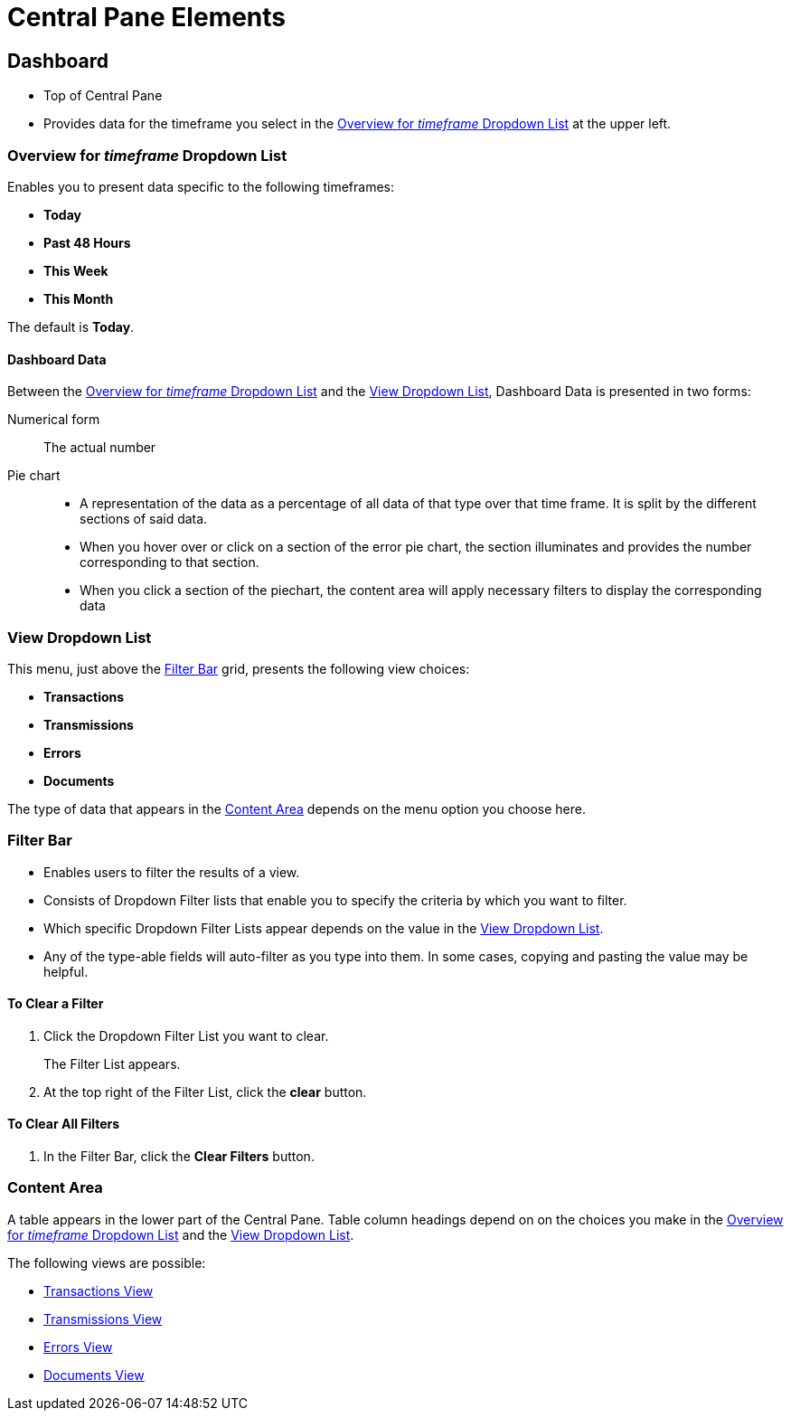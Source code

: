= Central Pane Elements

== Dashboard

* Top of Central Pane
* Provides data for the timeframe you select in the <<Overview for _timeframe_ Dropdown List>> at the upper left.

=== Overview for _timeframe_ Dropdown List

Enables you to present data specific to the following timeframes:

* *Today*
* *Past 48 Hours*
* *This Week*
* *This Month*

The default is *Today*.



==== Dashboard Data

Between the <<Overview for _timeframe_ Dropdown List>> and the <<View Dropdown List>>, Dashboard Data is presented in two forms:

Numerical form:: The actual number

Pie chart::
* A representation of the data as a percentage of all data of that type over that time frame. It is split by the different sections of said data.
* When you hover over or click on a section of the error pie chart, the section illuminates and provides the number corresponding to that section.
* When you click a section of the piechart, the content area will apply necessary filters to display the corresponding data

=== View Dropdown List

This menu, just above the <<Filter Bar>> grid, presents the following view choices:

* *Transactions*
* *Transmissions*
* *Errors*
* *Documents*

The type of data that appears in the <<Content Area>> depends on the menu option you choose here.

=== Filter Bar

* Enables users to filter the results of a view.
* Consists of Dropdown Filter lists that enable you to specify the criteria by which you want to filter.
* Which specific Dropdown Filter Lists appear depends on the value in the <<View Dropdown List>>.
* Any of the type-able fields will auto-filter as you type into them. In some cases, copying and pasting the value may be helpful.

==== To Clear a Filter

. Click the Dropdown Filter List you want to clear.
+
The Filter List appears.
. At the top right of the Filter List, click the *clear* button.

==== To Clear All Filters

. In the Filter Bar, click the *Clear Filters* button.


=== Content Area

A table appears in the lower part of the Central Pane. Table column headings depend on  on the choices you make in the <<Overview for _timeframe_ Dropdown List>> and the <<View Dropdown List>>.

The following views are possible:

* xref:transactions-view[Transactions View]
* xref:transmissions-view[Transmissions View]
* xref:errors-view[Errors View]
* xref:documents-view[Documents View]
